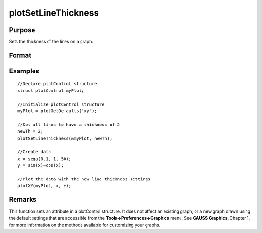 
plotSetLineThickness
==============================================

Purpose
----------------

Sets the thickness of the lines on a graph.

Format
----------------
.. function:: plotSetLineThickness(&myPlot, newTh)

    :param &myPlot: A plotControl structure pointer.
    :type &myPlot: TODO

    :param newTh: new line thickness settings.
    :type newTh: 1 x N matrix

Examples
----------------

::

    //Declare plotControl structure               
    struct plotControl myPlot;
    
    //Initialize plotControl structure
    myPlot = plotGetDefaults("xy");
    
    //Set all lines to have a thickness of 2
    newTh = 2;
    plotSetLineThickness(&myPlot, newTh);
    
    //Create data
    x = seqa(0.1, 1, 50);
    y = sin(x)~cos(x);
    
    //Plot the data with the new line thickness settings
    plotXY(myPlot, x, y);

Remarks
-------

This function sets an attribute in a plotControl structure. It does not
affect an existing graph, or a new graph drawn using the default
settings that are accessible from the **Tools->Preferences->Graphics**
menu. See **GAUSS Graphics**, Chapter 1, for more information on the
methods available for customizing your graphs.

.. seealso:: Functions :func:`plotGetDefaults`, :func:`plotLayout`, :func:`plotSetTitle`
